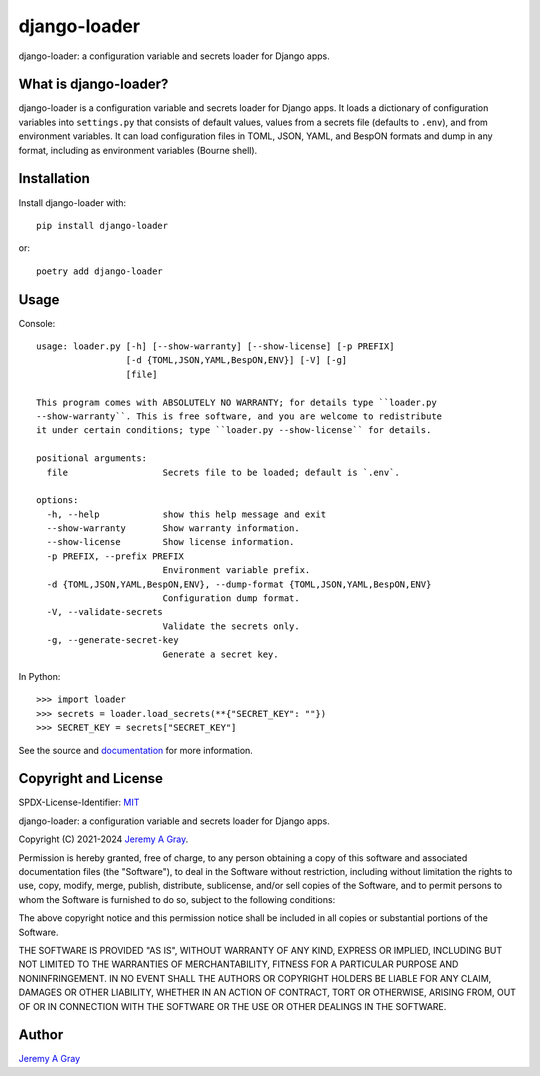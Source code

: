 .. *****************************************************************************
..
.. django-loader, a configuration and secret loader for Django
..
.. Copyright 2021-2024 Jeremy A Gray <gray@flyquackswim.com>.
..
.. SPDX-License-Identifier: MIT
..
.. *****************************************************************************

===============
 django-loader
===============

django-loader: a configuration variable and secrets loader for Django
apps.

.. image:: https://badge.fury.io/py/django-loader.svg
   :target: https://badge.fury.io/py/django-loader
   :alt: PyPI Version
.. image:: https://readthedocs.org/projects/django-loader/badge/?version=latest
   :target: https://django-loader.readthedocs.io/en/latest/?badge=latest
   :alt: Documentation Status

What is django-loader?
======================

django-loader is a configuration variable and secrets loader for
Django apps.  It loads a dictionary of configuration variables into
``settings.py`` that consists of default values, values from a secrets
file (defaults to ``.env``), and from environment variables.  It can
load configuration files in TOML, JSON, YAML, and BespON formats and
dump in any format, including as environment variables (Bourne shell).

Installation
============

Install django-loader with::

  pip install django-loader

or::

  poetry add django-loader

Usage
=====

Console::

    usage: loader.py [-h] [--show-warranty] [--show-license] [-p PREFIX]
                     [-d {TOML,JSON,YAML,BespON,ENV}] [-V] [-g]
                     [file]

    This program comes with ABSOLUTELY NO WARRANTY; for details type ``loader.py
    --show-warranty``. This is free software, and you are welcome to redistribute
    it under certain conditions; type ``loader.py --show-license`` for details.

    positional arguments:
      file                  Secrets file to be loaded; default is `.env`.

    options:
      -h, --help            show this help message and exit
      --show-warranty       Show warranty information.
      --show-license        Show license information.
      -p PREFIX, --prefix PREFIX
                            Environment variable prefix.
      -d {TOML,JSON,YAML,BespON,ENV}, --dump-format {TOML,JSON,YAML,BespON,ENV}
                            Configuration dump format.
      -V, --validate-secrets
                            Validate the secrets only.
      -g, --generate-secret-key
                            Generate a secret key.

In Python::

  >>> import loader
  >>> secrets = loader.load_secrets(**{"SECRET_KEY": ""})
  >>> SECRET_KEY = secrets["SECRET_KEY"]

See the source and `documentation
<https://django-loader.readthedocs.io/en/latest/>`_ for more
information.

Copyright and License
=====================

SPDX-License-Identifier: `MIT <https://spdx.org/licenses/MTI.html>`_

django-loader: a configuration variable and secrets loader for Django
apps.

Copyright (C) 2021-2024 `Jeremy A Gray <gray@flyquackswim.com>`_.

Permission is hereby granted, free of charge, to any person obtaining
a copy of this software and associated documentation files (the
"Software"), to deal in the Software without restriction, including
without limitation the rights to use, copy, modify, merge, publish,
distribute, sublicense, and/or sell copies of the Software, and to
permit persons to whom the Software is furnished to do so, subject to
the following conditions:

The above copyright notice and this permission notice shall be
included in all copies or substantial portions of the Software.

THE SOFTWARE IS PROVIDED "AS IS", WITHOUT WARRANTY OF ANY KIND,
EXPRESS OR IMPLIED, INCLUDING BUT NOT LIMITED TO THE WARRANTIES OF
MERCHANTABILITY, FITNESS FOR A PARTICULAR PURPOSE AND
NONINFRINGEMENT. IN NO EVENT SHALL THE AUTHORS OR COPYRIGHT HOLDERS BE
LIABLE FOR ANY CLAIM, DAMAGES OR OTHER LIABILITY, WHETHER IN AN ACTION
OF CONTRACT, TORT OR OTHERWISE, ARISING FROM, OUT OF OR IN CONNECTION
WITH THE SOFTWARE OR THE USE OR OTHER DEALINGS IN THE SOFTWARE.

Author
======

`Jeremy A Gray <gray@flyquackswim.com>`_
